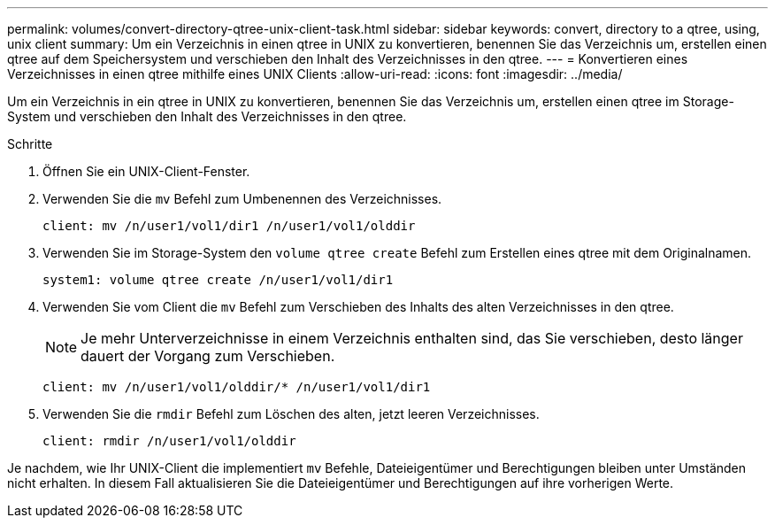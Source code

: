---
permalink: volumes/convert-directory-qtree-unix-client-task.html 
sidebar: sidebar 
keywords: convert, directory to a qtree, using, unix client 
summary: Um ein Verzeichnis in einen qtree in UNIX zu konvertieren, benennen Sie das Verzeichnis um, erstellen einen qtree auf dem Speichersystem und verschieben den Inhalt des Verzeichnisses in den qtree. 
---
= Konvertieren eines Verzeichnisses in einen qtree mithilfe eines UNIX Clients
:allow-uri-read: 
:icons: font
:imagesdir: ../media/


[role="lead"]
Um ein Verzeichnis in ein qtree in UNIX zu konvertieren, benennen Sie das Verzeichnis um, erstellen einen qtree im Storage-System und verschieben den Inhalt des Verzeichnisses in den qtree.

.Schritte
. Öffnen Sie ein UNIX-Client-Fenster.
. Verwenden Sie die `mv` Befehl zum Umbenennen des Verzeichnisses.
+
[listing]
----
client: mv /n/user1/vol1/dir1 /n/user1/vol1/olddir
----
. Verwenden Sie im Storage-System den `volume qtree create` Befehl zum Erstellen eines qtree mit dem Originalnamen.
+
[listing]
----
system1: volume qtree create /n/user1/vol1/dir1
----
. Verwenden Sie vom Client die `mv` Befehl zum Verschieben des Inhalts des alten Verzeichnisses in den qtree.
+
[NOTE]
====
Je mehr Unterverzeichnisse in einem Verzeichnis enthalten sind, das Sie verschieben, desto länger dauert der Vorgang zum Verschieben.

====
+
[listing]
----
client: mv /n/user1/vol1/olddir/* /n/user1/vol1/dir1
----
. Verwenden Sie die `rmdir` Befehl zum Löschen des alten, jetzt leeren Verzeichnisses.
+
[listing]
----
client: rmdir /n/user1/vol1/olddir
----


Je nachdem, wie Ihr UNIX-Client die implementiert `mv` Befehle, Dateieigentümer und Berechtigungen bleiben unter Umständen nicht erhalten. In diesem Fall aktualisieren Sie die Dateieigentümer und Berechtigungen auf ihre vorherigen Werte.
